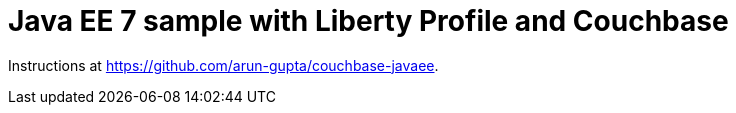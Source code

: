 = Java EE 7 sample with Liberty Profile and Couchbase

Instructions at https://github.com/arun-gupta/couchbase-javaee.
